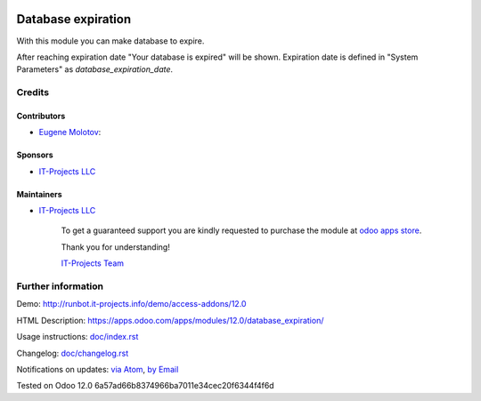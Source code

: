 .. image:: https://img.shields.io/badge/license-MIT-blue.svg
   :target: https://opensource.org/licenses/MIT
   :alt: License: MIT

=====================
 Database expiration
=====================

With this module you can make database to expire.

After reaching expiration date "Your database is expired" will be shown.
Expiration date is defined in "System Parameters" as `database_expiration_date`.

Credits
=======

Contributors
------------
* `Eugene Molotov <https://it-projects.info/team/em230418>`__:

Sponsors
--------
* `IT-Projects LLC <https://it-projects.info>`__

Maintainers
-----------
* `IT-Projects LLC <https://it-projects.info>`__

      To get a guaranteed support
      you are kindly requested to purchase the module
      at `odoo apps store <https://apps.odoo.com/apps/modules/12.0/database_expiration/>`__.

      Thank you for understanding!

      `IT-Projects Team <https://www.it-projects.info/team>`__

Further information
===================

Demo: http://runbot.it-projects.info/demo/access-addons/12.0

HTML Description: https://apps.odoo.com/apps/modules/12.0/database_expiration/

Usage instructions: `<doc/index.rst>`_

Changelog: `<doc/changelog.rst>`_

Notifications on updates: `via Atom <https://github.com/it-projects-llc/access-addons/commits/12.0/database_expiration.atom>`_, `by Email <https://blogtrottr.com/?subscribe=https://github.com/it-projects-llc/access-addons/commits/12.0/database_expiration.atom>`_

Tested on Odoo 12.0 6a57ad66b8374966ba7011e34cec20f6344f4f6d
